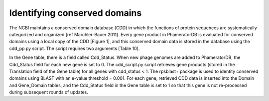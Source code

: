 Identifying conserved domains
=============================


The NCBI maintains a conserved domain database (CDD) in which the functions of protein sequences are systematically categorized and organized [ref Marchler-Bauer 2011]. Every gene product in PhameratorDB is evaluated for conserved domains using a local copy of the CDD [Figure 1], and this conserved domain data is stored in the database using the cdd_pp.py script. The script requires two arguments [Table 10].

In the Gene table, there is a field called Cdd_Status. When new phage genomes are added to PhameratorDB, the Cdd_Status field for each new gene is set to 0. The cdd_script.py script retrieves gene products (stored in the Translation field of the Gene table) for all genes with cdd_status < 1. The rpsblast+ package is used to identity conserved domains using BLAST with an e-value threshold = 0.001. For each gene, retrieved CDD data is inserted into the Domain and Gene_Domain tables, and the Cdd_Status field in the Gene table is set to 1 so that this gene is not re-processed during subsequent rounds of updates.
